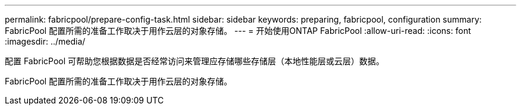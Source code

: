 ---
permalink: fabricpool/prepare-config-task.html 
sidebar: sidebar 
keywords: preparing, fabricpool, configuration 
summary: FabricPool 配置所需的准备工作取决于用作云层的对象存储。 
---
= 开始使用ONTAP FabricPool
:allow-uri-read: 
:icons: font
:imagesdir: ../media/


[role="lead"]
配置 FabricPool 可帮助您根据数据是否经常访问来管理应存储哪些存储层（本地性能层或云层）数据。

FabricPool 配置所需的准备工作取决于用作云层的对象存储。
